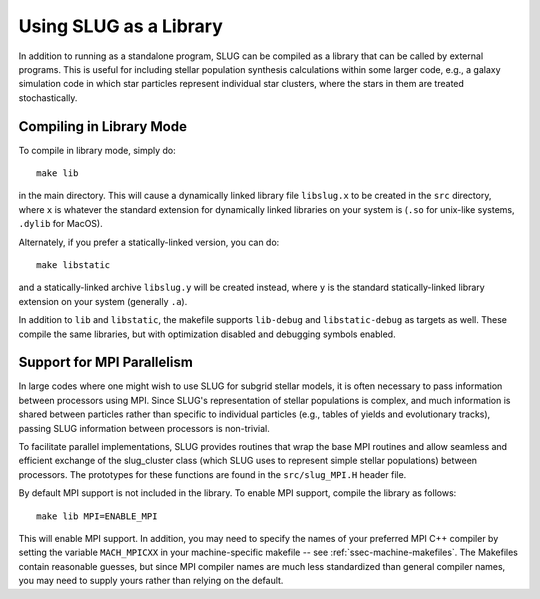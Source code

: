 .. highlight:: rest

Using SLUG as a Library
=======================

In addition to running as a standalone program, SLUG can be
compiled as a library that can be called by external programs. This is
useful for including stellar population synthesis calculations within
some larger code, e.g., a galaxy simulation code in which star
particles represent individual star clusters, where the stars in them
are treated stochastically. 

.. _ssec-library-mode:

Compiling in Library Mode
-------------------------

To compile in library mode, simply do::

  make lib

in the main directory. This will cause a dynamically linked library
file ``libslug.x`` to be created in the ``src`` directory, where ``x``
is whatever the standard extension for dynamically linked libraries on
your system is (``.so`` for unix-like systems, ``.dylib`` for MacOS).

Alternately, if you prefer a statically-linked version, you can do::

  make libstatic

and a statically-linked archive ``libslug.y`` will be created instead,
where ``y`` is the standard statically-linked library extension on
your system (generally ``.a``).

In addition to ``lib`` and ``libstatic``, the makefile supports
``lib-debug`` and ``libstatic-debug`` as targets as well. These
compile the same libraries, but with optimization disabled and
debugging symbols enabled.


.. _ssec-mpi-support:

Support for MPI Parallelism
---------------------------

In large codes where one might wish to use SLUG for subgrid stellar
models, it is often necessary to pass information between processors
using MPI. Since SLUG's representation of stellar populations is
complex, and much information is shared between particles rather than
specific to individual particles (e.g., tables of yields and
evolutionary tracks), passing SLUG information between processors is
non-trivial.

To facilitate parallel implementations, SLUG provides routines that
wrap the base MPI routines and allow seamless and efficient exchange
of the slug_cluster class (which SLUG uses to represent simple stellar
populations) between processors. The prototypes for these functions
are found in the ``src/slug_MPI.H`` header file.

By default MPI support is not included in the library. To enable MPI
support, compile the library as follows::

  make lib MPI=ENABLE_MPI

This will enable MPI support. In addition, you may need to specify the
names of your preferred MPI C++ compiler by setting the variable
``MACH_MPICXX`` in your machine-specific makefile -- see
:ref:`ssec-machine-makefiles`. The Makefiles contain reasonable
guesses, but since MPI compiler names are much less standardized than
general compiler names, you may need to supply yours rather than
relying on the default.
